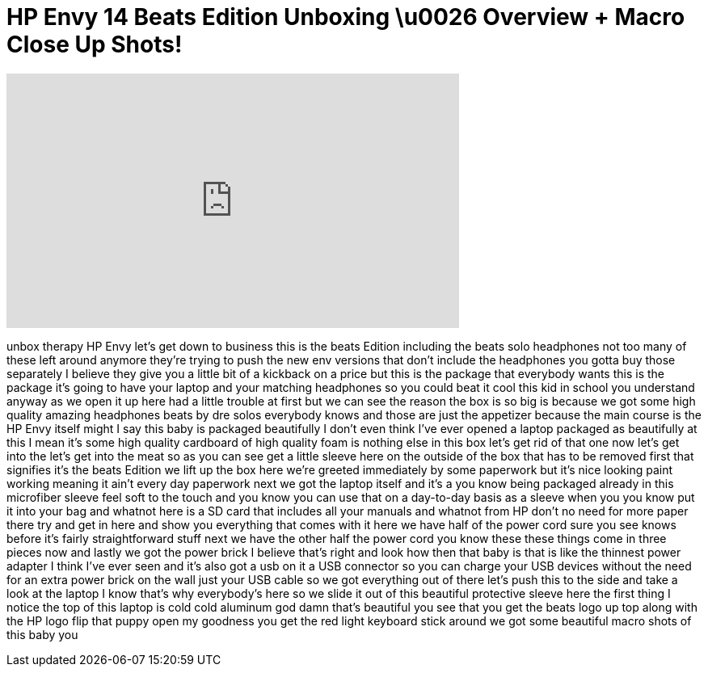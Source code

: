 = HP Envy 14 Beats Edition Unboxing \u0026 Overview + Macro Close Up Shots!
:published_at: 2011-01-08
:hp-alt-title: HP Envy 14 Beats Edition Unboxing \u0026 Overview + Macro Close Up Shots!
:hp-image: https://i.ytimg.com/vi/9GXXT7PowtE/maxresdefault.jpg


++++
<iframe width="560" height="315" src="https://www.youtube.com/embed/9GXXT7PowtE?rel=0" frameborder="0" allow="autoplay; encrypted-media" allowfullscreen></iframe>
++++

unbox therapy HP Envy let's get down to
business this is the beats Edition
including the beats solo headphones not
too many of these left around anymore
they're trying to push the new env
versions that don't include the
headphones you gotta buy those
separately
I believe they give you a little bit of
a kickback on a price but this is the
package that everybody wants this is the
package it's going to have your laptop
and your matching headphones so you
could beat it cool this kid in school
you understand anyway as we open it up
here had a little trouble at first but
we can see the reason the box is so big
is because we got some high quality
amazing headphones beats by dre solos
everybody knows and those are just the
appetizer because the main course is the
HP Envy itself might I say this baby is
packaged beautifully I don't even think
I've ever opened a laptop packaged as
beautifully at this I mean it's some
high quality cardboard of high quality
foam is nothing else in this box let's
get rid of that one now let's get into
the let's get into the meat so as you
can see get a little sleeve here on the
outside of the box that has to be
removed first that signifies it's the
beats Edition we lift up the box here
we're greeted immediately by some
paperwork but it's nice looking paint
working meaning it ain't every day
paperwork next we got the laptop itself
and it's a you know being packaged
already in this microfiber sleeve feel
soft to the touch and you know you can
use that
on a day-to-day basis as a sleeve when
you you know put it into your bag and
whatnot
here is a SD card that includes all your
manuals and whatnot from HP don't no
need for more paper there try and get in
here and show you everything that comes
with it here we have half of the power
cord sure you see knows before it's
fairly straightforward stuff next we
have the other half the power cord you
know these these things come in three
pieces now and lastly we got the power
brick I believe that's right and look
how then that baby is that is like the
thinnest power adapter I think I've ever
seen and it's also got a usb on it a USB
connector so you can charge your USB
devices without the need for an extra
power brick on the wall just your USB
cable so we got everything out of there
let's push this to the side and take a
look at the laptop I know that's why
everybody's here so we slide it out of
this beautiful protective sleeve here
the first thing I notice the top of this
laptop is cold cold aluminum god damn
that's beautiful you see that you get
the beats logo up top along with the HP
logo flip that puppy open my goodness
you get the red light keyboard stick
around we got some beautiful macro shots
of this baby
you